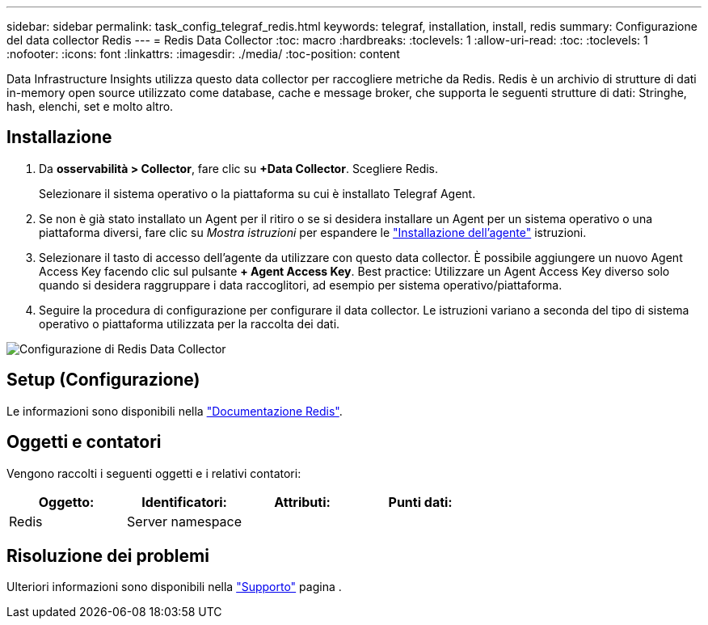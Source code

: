 ---
sidebar: sidebar 
permalink: task_config_telegraf_redis.html 
keywords: telegraf, installation, install, redis 
summary: Configurazione del data collector Redis 
---
= Redis Data Collector
:toc: macro
:hardbreaks:
:toclevels: 1
:allow-uri-read: 
:toc: 
:toclevels: 1
:nofooter: 
:icons: font
:linkattrs: 
:imagesdir: ./media/
:toc-position: content


[role="lead"]
Data Infrastructure Insights utilizza questo data collector per raccogliere metriche da Redis. Redis è un archivio di strutture di dati in-memory open source utilizzato come database, cache e message broker, che supporta le seguenti strutture di dati: Stringhe, hash, elenchi, set e molto altro.



== Installazione

. Da *osservabilità > Collector*, fare clic su *+Data Collector*. Scegliere Redis.
+
Selezionare il sistema operativo o la piattaforma su cui è installato Telegraf Agent.

. Se non è già stato installato un Agent per il ritiro o se si desidera installare un Agent per un sistema operativo o una piattaforma diversi, fare clic su _Mostra istruzioni_ per espandere le link:task_config_telegraf_agent.html["Installazione dell'agente"] istruzioni.
. Selezionare il tasto di accesso dell'agente da utilizzare con questo data collector. È possibile aggiungere un nuovo Agent Access Key facendo clic sul pulsante *+ Agent Access Key*. Best practice: Utilizzare un Agent Access Key diverso solo quando si desidera raggruppare i data raccoglitori, ad esempio per sistema operativo/piattaforma.
. Seguire la procedura di configurazione per configurare il data collector. Le istruzioni variano a seconda del tipo di sistema operativo o piattaforma utilizzata per la raccolta dei dati.


image:RedisDCConfigWindows.png["Configurazione di Redis Data Collector"]



== Setup (Configurazione)

Le informazioni sono disponibili nella link:https://redis.io/documentation["Documentazione Redis"].



== Oggetti e contatori

Vengono raccolti i seguenti oggetti e i relativi contatori:

[cols="<.<,<.<,<.<,<.<"]
|===
| Oggetto: | Identificatori: | Attributi: | Punti dati: 


| Redis | Server namespace |  |  
|===


== Risoluzione dei problemi

Ulteriori informazioni sono disponibili nella link:concept_requesting_support.html["Supporto"] pagina .
